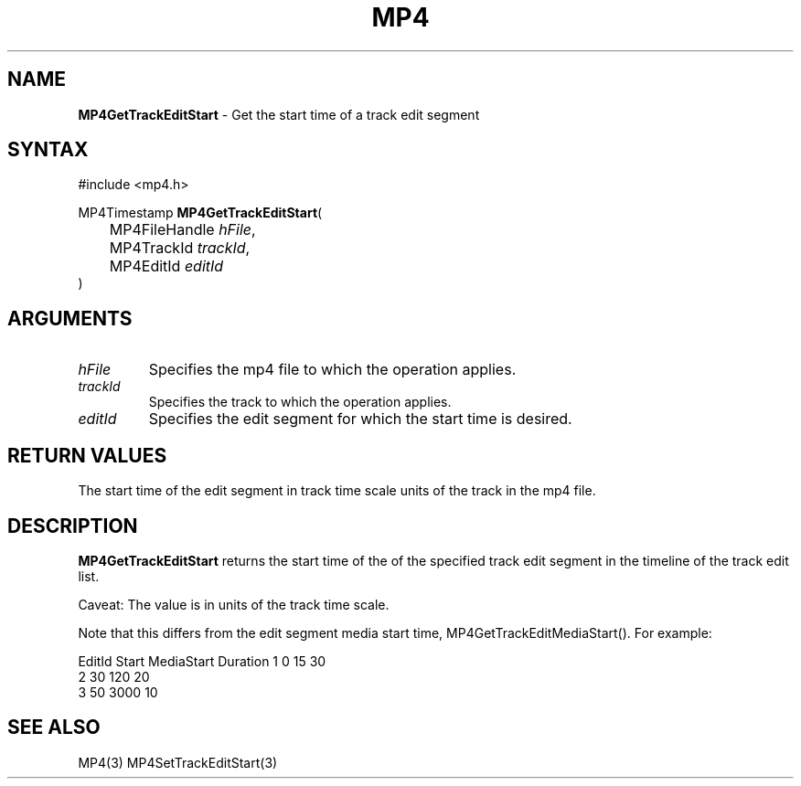 .TH "MP4" "3" "Version 0.9" "Cisco Systems Inc." "MP4 File Format Library"
.SH "NAME"
.LP 
\fBMP4GetTrackEditStart\fR \- Get the start time of a track edit segment
.SH "SYNTAX"
.LP 
#include <mp4.h>
.LP 
MP4Timestamp \fBMP4GetTrackEditStart\fR(
.br 
	MP4FileHandle \fIhFile\fP,
.br 
	MP4TrackId \fItrackId\fP,
.br 
	MP4EditId \fIeditId\fP
.br 
)
.SH "ARGUMENTS"
.LP 
.TP 
\fIhFile\fP
Specifies the mp4 file to which the operation applies.
.TP 
\fItrackId\fP
Specifies the track to which the operation applies.
.TP 
\fIeditId\fP
Specifies the edit segment for which the start time is desired.
.SH "RETURN VALUES"
.LP 
The start time of the edit segment in track time scale units of the track in the mp4 file.
.SH "DESCRIPTION"
.LP 
\fBMP4GetTrackEditStart\fR returns the start time of the  of the specified track edit segment in the timeline of the track edit list.
.LP 
Caveat: The value is in units of the track time scale.
.LP 
Note that this differs from the edit segment media start time, MP4GetTrackEditMediaStart(). For example:
.LP 
EditId	Start	MediaStart	Duration
1		0		15			30
.br 
2		30		120			20
.br 	
3		50		3000			10
.SH "SEE ALSO"
.LP 
MP4(3) MP4SetTrackEditStart(3)
